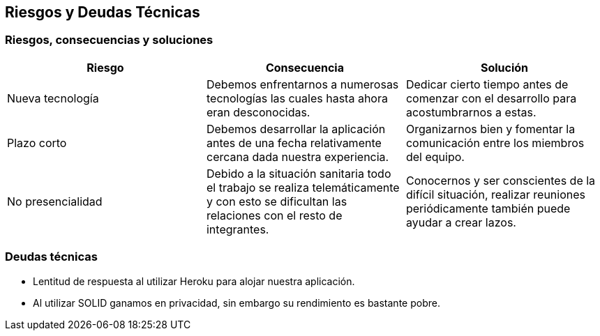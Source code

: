 [[section-technical-risks]]
== Riesgos y Deudas Técnicas

=== Riesgos, consecuencias y soluciones
[options="header", width="100%"]
|===
|Riesgo|Consecuencia|Solución
|Nueva tecnología|Debemos enfrentarnos a numerosas tecnologías las cuales hasta ahora eran desconocidas.|Dedicar cierto tiempo antes de comenzar con el desarrollo para acostumbrarnos a estas.
|Plazo corto|Debemos desarrollar la aplicación antes de una fecha relativamente cercana dada nuestra experiencia.|Organizarnos bien y fomentar la comunicación entre los miembros del equipo.
|No presencialidad|Debido a la situación sanitaria todo el trabajo se realiza telemáticamente y con esto se dificultan las relaciones con el resto de integrantes.|Conocernos y ser conscientes de la difícil situación, realizar reuniones periódicamente también puede ayudar a crear lazos.
|===

=== Deudas técnicas
- Lentitud de respuesta al utilizar Heroku para alojar nuestra aplicación.
- Al utilizar SOLID ganamos en privacidad, sin embargo su rendimiento es bastante pobre.